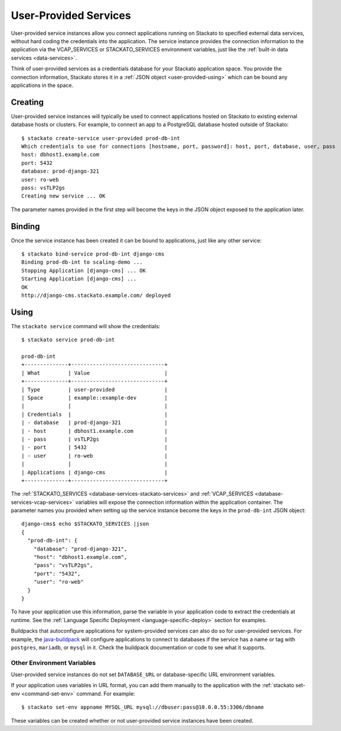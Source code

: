 .. _user-provided:
.. index:: User-Provided Services

User-Provided Services
======================

User-provided service instances allow you connect applications running
on Stackato to specified external data services, without hard coding the
credentials into the application. The service instance provides the
connection information to the application via the VCAP_SERVICES or
STACKATO_SERVICES environment variables, just like the :ref:`built-in
data services <data-services>`.

Think of user-provided services as a credentials database for your
Stackato application space. You provide the connection information,
Stackato stores it in a :ref:`JSON object <user-provided-using>` which
can be bound any applications in the space.

.. _user-provided-creating:

Creating
--------

User-provided service instances will typically be used to connect
applications hosted on Stackato to existing external database hosts or
clusters. For example, to connect an app to a PostgreSQL database hosted
outside of Stackato::

    $ stackato create-service user-provided prod-db-int
    Which credentials to use for connections [hostname, port, password]: host, port, database, user, pass    
    host: dbhost1.example.com
    port: 5432
    database: prod-django-321
    user: ro-web       
    pass: vsTLP2gs
    Creating new service ... OK

The parameter names provided in the first step will become the keys in
the JSON object exposed to the application later.

.. _user-provided-binding:

Binding
-------

Once the service instance has been created it can be bound to
applications, just like any other service::

    $ stackato bind-service prod-db-int django-cms
    Binding prod-db-int to scaling-demo ... 
    Stopping Application [django-cms] ... OK
    Starting Application [django-cms] ... 
    OK
    http://django-cms.stackato.example.com/ deployed

.. _user-provided-using:

Using
-----

The ``stackato service`` command will show the credentials::

    $ stackato service prod-db-int
    
    prod-db-int
    +--------------+------------------------------+
    | What         | Value                        |
    +--------------+------------------------------+
    | Type         | user-provided                |
    | Space        | example::example-dev         |
    |              |                              |
    | Credentials  |                              |
    | - database   | prod-django-321              |
    | - host       | dbhost1.example.com          |
    | - pass       | vsTLP2gs                     |
    | - port       | 5432                         |
    | - user       | ro-web                       |
    |              |                              |
    | Applications | django-cms                   |
    +--------------+------------------------------+
  
The :ref:`STACKATO_SERVICES <database-services-stackato-services>` and
:ref:`VCAP_SERVICES <database-services-vcap-services>` variables will
expose the connection information within the application container. The
parameter names you provided when setting up the service instance become
the keys in the ``prod-db-int`` JSON object::

    django-cms$ echo $STACKATO_SERVICES |json
    {
      "prod-db-int": {
        "database": "prod-django-321",
        "host": "dbhost1.example.com",
        "pass": "vsTLP2gs",
        "port": "5432",
        "user": "ro-web"
      }
    }

To have your application use this information, parse the variable in
your application code to extract the credentials at runtime. See the
:ref:`Language Specific Deployment <language-specific-deploy>` section
for examples.

Buildpacks that autoconfigure applications for system-provided services
can also do so for user-provided services. For example, the
`java-buildpack <https://github.com/cloudfoundry/java-buildpack>`__ will
configure applications to connect to databases if the service has a name
or tag with ``postgres``, ``mariadb``, or ``mysql`` in it. Check the
buildpack documentation or code to see what it supports.


.. _user-provided-URL-env:

Other Environment Variables
^^^^^^^^^^^^^^^^^^^^^^^^^^^

User-provided service instances do not set ``DATABASE_URL`` or
database-specific URL environment variables.

If your application uses variables in URL format, you can add them
manually to the application with the :ref:`stackato set-env
<command-set-env>` command. For example::

  $ stackato set-env appname MYSQL_URL mysql://dbuser:pass@10.0.0.55:3306/dbname

These variables can be created whether or not user-provided service
instances have been created.
